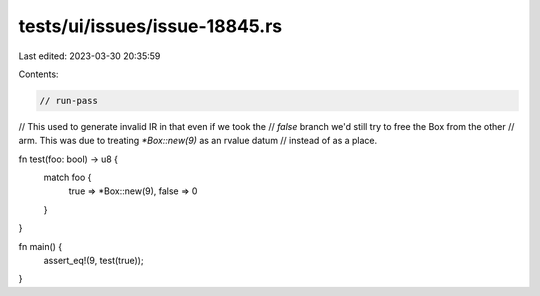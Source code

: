 tests/ui/issues/issue-18845.rs
==============================

Last edited: 2023-03-30 20:35:59

Contents:

.. code-block:: rs

    // run-pass
// This used to generate invalid IR in that even if we took the
// `false` branch we'd still try to free the Box from the other
// arm. This was due to treating `*Box::new(9)` as an rvalue datum
// instead of as a place.

fn test(foo: bool) -> u8 {
    match foo {
        true => *Box::new(9),
        false => 0
    }
}

fn main() {
    assert_eq!(9, test(true));
}


